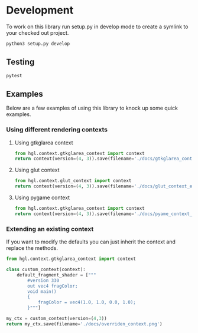 


* Development

To work on this library run setup.py in develop mode to create a symlink to your checked out project.
#+BEGIN_SRC bash
python3 setup.py develop
#+END_SRC


** Testing
#+BEGIN_SRC bash
pytest
#+END_SRC

** Examples
Below are a few examples of using this library to knock up some quick examples.
*** Using different rendering contexts
**** Using gtkglarea context
#+BEGIN_SRC python :results file 
from hgl.context.gtkglarea_context import context
return context(version=(4, 3)).save(filename='./docs/gtkglarea_context_example.png')
#+END_SRC

#+RESULTS:
[[file:./docs/gtkglarea_context_example.png]]
**** Using glut context
#+BEGIN_SRC python :results file
from hgl.context.glut_context import context
return context(version=(4, 3)).save(filename='./docs/glut_context_example.png')
#+END_SRC

#+RESULTS:
[[file:./docs/glut_context_example.png]]

**** Using pygame context
#+BEGIN_SRC python :results file 
from hgl.context.gtkglarea_context import context
return context(version=(4, 3)).save(filename='./docs/pyame_context_example.png')
#+END_SRC

#+RESULTS:
[[file:/tmp/test_pyame_context.png]]

*** Extending an existing context
If you want to modify the defaults you can just inherit the context and replace the methods.
#+BEGIN_SRC python :results file
from hgl.context.gtkglarea_context import context

class custom_context(context):
    default_fragment_shader = ["""
        #version 330
        out vec4 fragColor;
        void main()
        {
            fragColor = vec4(1.0, 1.0, 0.0, 1.0);
        }"""]

my_ctx = custom_context(version=(4,3))
return my_ctx.save(filename='./docs/overriden_context.png')
#+END_SRC

#+RESULTS:
[[file:./docs/overriden_context.png]]
